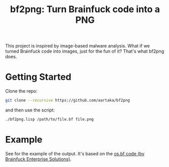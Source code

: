 #+TITLE:bf2png: Turn Brainfuck code into a PNG

This project is inspired by image-based malware analysis.
What if we turned Brainfuck code into images, just for the fun of it?
That's what bf2png does.

* Getting Started
Clone the repo:
#+begin_src sh
  git clone --recursive https://github.com/aartaka/bf2png
#+end_src

and then use the script:
#+begin_src sh
  ./bf2png.lisp /path/to/file.bf file.png
#+end_src

* Example
See [[./os.png]] for the example of the output.
It's based on the [[https://github.com/bf-enterprise-solutions/os.bf][os.bf code (by Brainfuck Enterprise Solutions)]].

